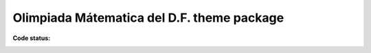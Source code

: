 ============================================
Olimpiada Mátematica del D.F. theme package
============================================

:Code status:

    .. image:: https://travis-ci.org/imatem/omdf.policy.svg?branch=master
       :align: left
       :target: https://travis-ci.org/imatem/omdf.policy
